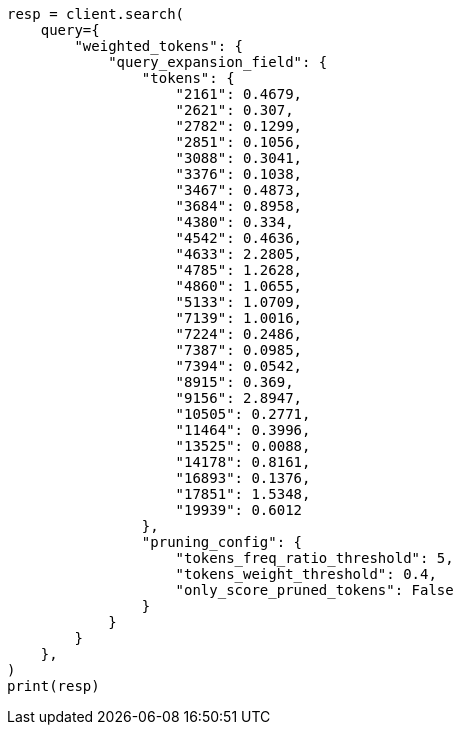 // This file is autogenerated, DO NOT EDIT
// query-dsl/weighted-tokens-query.asciidoc:21

[source, python]
----
resp = client.search(
    query={
        "weighted_tokens": {
            "query_expansion_field": {
                "tokens": {
                    "2161": 0.4679,
                    "2621": 0.307,
                    "2782": 0.1299,
                    "2851": 0.1056,
                    "3088": 0.3041,
                    "3376": 0.1038,
                    "3467": 0.4873,
                    "3684": 0.8958,
                    "4380": 0.334,
                    "4542": 0.4636,
                    "4633": 2.2805,
                    "4785": 1.2628,
                    "4860": 1.0655,
                    "5133": 1.0709,
                    "7139": 1.0016,
                    "7224": 0.2486,
                    "7387": 0.0985,
                    "7394": 0.0542,
                    "8915": 0.369,
                    "9156": 2.8947,
                    "10505": 0.2771,
                    "11464": 0.3996,
                    "13525": 0.0088,
                    "14178": 0.8161,
                    "16893": 0.1376,
                    "17851": 1.5348,
                    "19939": 0.6012
                },
                "pruning_config": {
                    "tokens_freq_ratio_threshold": 5,
                    "tokens_weight_threshold": 0.4,
                    "only_score_pruned_tokens": False
                }
            }
        }
    },
)
print(resp)
----
